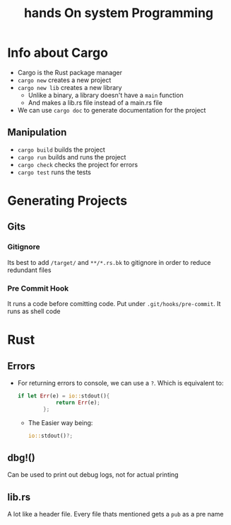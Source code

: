 #+title: hands On system Programming
#+STARTUP: visual-line-mode

* Info about Cargo
+ Cargo is the Rust package manager
+ ~cargo new~ creates a new project
+ ~cargo new lib~ creates a new library
    - Unlike a binary, a library doesn't have a ~main~ function
    - And makes a lib.rs file instead of a main.rs file
+ We can use ~cargo doc~ to generate documentation for the project
** Manipulation
+ ~cargo build~ builds the project
+ ~cargo run~ builds and runs the project
+ ~cargo check~ checks the project for errors
+ ~cargo test~ runs the tests
* Generating Projects
** Gits
*** Gitignore
Its best to add ~/target/~ and ~**/*.rs.bk~ to gitignore in order to reduce redundant files
*** Pre Commit Hook
It runs a code before comitting code.
Put under ~.git/hooks/pre-commit~. It runs as shell code
* Rust
** Errors
+ For returning errors to console, we can use a ~?~. Which is equivalent to:
  #+begin_src rust
    if let Err(e) = io::stdout(){ 
                return Err(e);
            };
  #+end_src
  - The Easier way being:
  #+begin_src rust
    io::stdout()?;
  #+end_src
** dbg!()
Can be used to print out debug logs, not for actual printing
** lib.rs
A lot like a header file.
Every file thats mentioned gets a ~pub~ as a pre name
